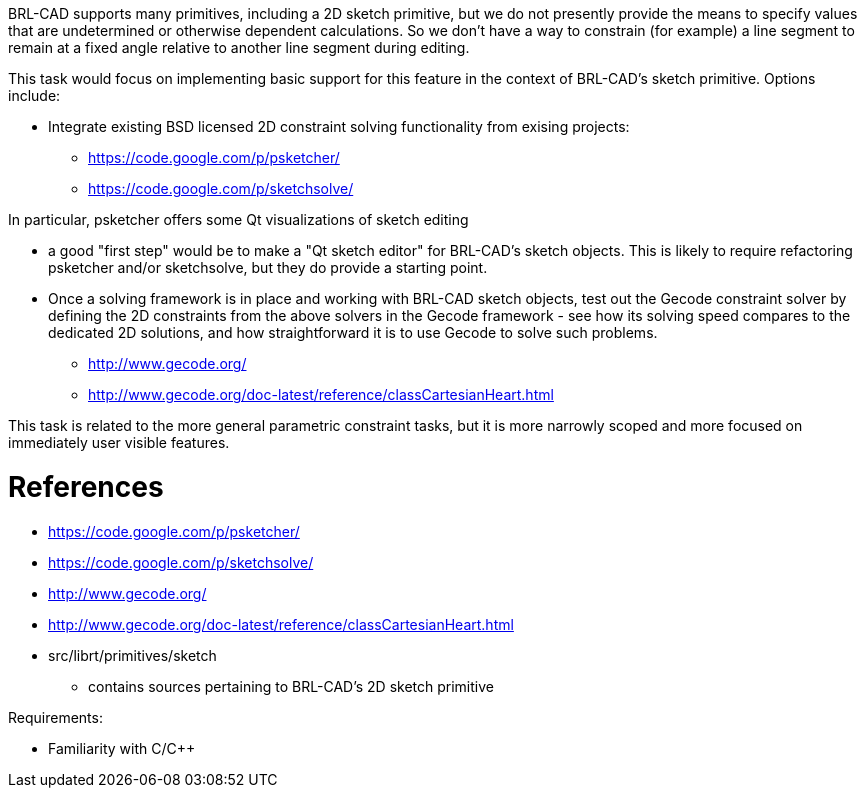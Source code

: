 :doctype: book
:pp: {plus}{plus}

BRL-CAD supports many primitives, including a 2D sketch primitive, but
we do not presently provide the means to specify values that are
undetermined or otherwise dependent calculations. So we don't have a way
to constrain (for example) a line segment to remain at a fixed angle
relative to another line segment during editing.

This task would focus on implementing basic support for this feature in
the context of BRL-CAD's sketch primitive. Options include:

* Integrate existing BSD licensed 2D constraint solving functionality
from exising projects:
 ** https://code.google.com/p/psketcher/
 ** https://code.google.com/p/sketchsolve/

In particular, psketcher offers some Qt visualizations of sketch editing

* a good "first step" would be to make a "Qt sketch editor" for
BRL-CAD's sketch objects. This is likely to require refactoring
psketcher and/or sketchsolve, but they do provide a starting point.
* Once a solving framework is in place and working with BRL-CAD sketch
objects, test out the Gecode constraint solver by defining the 2D
constraints from the above solvers in the Gecode framework - see how
its solving speed compares to the dedicated 2D solutions, and how
straightforward it is to use Gecode to solve such problems.
 ** http://www.gecode.org/
 ** http://www.gecode.org/doc-latest/reference/classCartesianHeart.html

This task is related to the more general parametric constraint tasks,
but it is more narrowly scoped and more focused on immediately user
visible features.

= References

* https://code.google.com/p/psketcher/
* https://code.google.com/p/sketchsolve/
* http://www.gecode.org/
* http://www.gecode.org/doc-latest/reference/classCartesianHeart.html
* src/librt/primitives/sketch
 ** contains sources pertaining to BRL-CAD's 2D sketch primitive

Requirements:

* Familiarity with C/C{pp}
